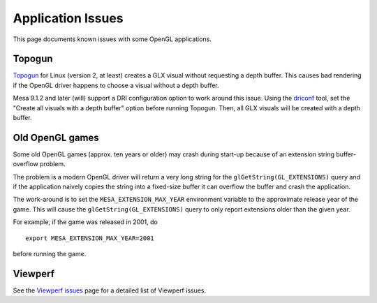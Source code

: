 Application Issues
==================

This page documents known issues with some OpenGL applications.

Topogun
-------

`Topogun <http://www.topogun.com/>`__ for Linux (version 2, at least)
creates a GLX visual without requesting a depth buffer. This causes bad
rendering if the OpenGL driver happens to choose a visual without a
depth buffer.

Mesa 9.1.2 and later (will) support a DRI configuration option to work
around this issue. Using the
`driconf <https://dri.freedesktop.org/wiki/DriConf>`__ tool, set the
"Create all visuals with a depth buffer" option before running Topogun.
Then, all GLX visuals will be created with a depth buffer.

Old OpenGL games
----------------

Some old OpenGL games (approx. ten years or older) may crash during
start-up because of an extension string buffer-overflow problem.

The problem is a modern OpenGL driver will return a very long string for
the ``glGetString(GL_EXTENSIONS)`` query and if the application naively
copies the string into a fixed-size buffer it can overflow the buffer
and crash the application.

The work-around is to set the ``MESA_EXTENSION_MAX_YEAR`` environment
variable to the approximate release year of the game. This will cause
the ``glGetString(GL_EXTENSIONS)`` query to only report extensions older
than the given year.

For example, if the game was released in 2001, do

::

   export MESA_EXTENSION_MAX_YEAR=2001

before running the game.

Viewperf
--------

See the `Viewperf issues <viewperf.html>`__ page for a detailed list of
Viewperf issues.
